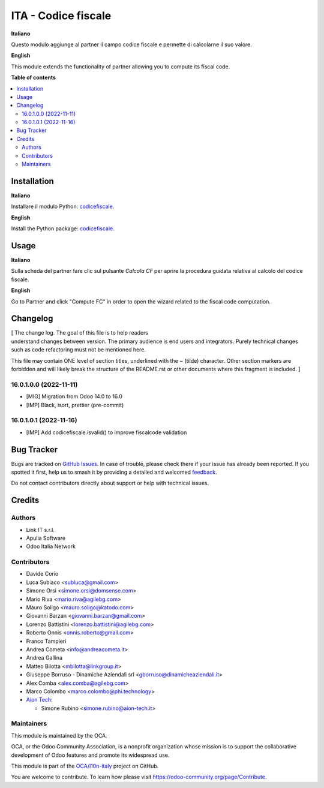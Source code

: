 ====================
ITA - Codice fiscale
====================

.. 
   !!!!!!!!!!!!!!!!!!!!!!!!!!!!!!!!!!!!!!!!!!!!!!!!!!!!
   !! This file is generated by oca-gen-addon-readme !!
   !! changes will be overwritten.                   !!
   !!!!!!!!!!!!!!!!!!!!!!!!!!!!!!!!!!!!!!!!!!!!!!!!!!!!
   !! source digest: sha256:7bb660d3a514703c7200193ca421d83e40bbd43f31819f9ad320ca1b2ed0d0a1
   !!!!!!!!!!!!!!!!!!!!!!!!!!!!!!!!!!!!!!!!!!!!!!!!!!!!

.. |badge1| image:: https://img.shields.io/badge/maturity-Production%2FStable-green.png
    :target: https://odoo-community.org/page/development-status
    :alt: Production/Stable
.. |badge2| image:: https://img.shields.io/badge/licence-AGPL--3-blue.png
    :target: http://www.gnu.org/licenses/agpl-3.0-standalone.html
    :alt: License: AGPL-3
.. |badge3| image:: https://img.shields.io/badge/github-OCA%2Fl10n--italy-lightgray.png?logo=github
    :target: https://github.com/OCA/l10n-italy/tree/16.0/l10n_it_fiscalcode
    :alt: OCA/l10n-italy
.. |badge4| image:: https://img.shields.io/badge/weblate-Translate%20me-F47D42.png
    :target: https://translation.odoo-community.org/projects/l10n-italy-16-0/l10n-italy-16-0-l10n_it_fiscalcode
    :alt: Translate me on Weblate
.. |badge5| image:: https://img.shields.io/badge/runboat-Try%20me-875A7B.png
    :target: https://runboat.odoo-community.org/builds?repo=OCA/l10n-italy&target_branch=16.0
    :alt: Try me on Runboat

|badge1| |badge2| |badge3| |badge4| |badge5|

**Italiano**

Questo modulo aggiunge al partner il campo codice fiscale e permette di
calcolarne il suo valore.

**English**

This module extends the functionality of partner allowing you to compute
its fiscal code.

**Table of contents**

.. contents::
   :local:

Installation
============

**Italiano**

Installare il modulo Python:
`codicefiscale <https://pypi.python.org/pypi/codicefiscale>`__.

**English**

Install the Python package:
`codicefiscale <https://pypi.python.org/pypi/codicefiscale>`__.

Usage
=====

**Italiano**

Sulla scheda del partner fare clic sul pulsante *Calcola CF* per aprire
la procedura guidata relativa al calcolo del codice fiscale.

**English**

Go to Partner and click "Compute FC" in order to open the wizard related
to the fiscal code computation.

Changelog
=========

| [ The change log. The goal of this file is to help readers
| understand changes between version. The primary audience is end users
  and integrators. Purely technical changes such as code refactoring
  must not be mentioned here.

This file may contain ONE level of section titles, underlined with the ~
(tilde) character. Other section markers are forbidden and will likely
break the structure of the README.rst or other documents where this
fragment is included. ]

16.0.1.0.0 (2022-11-11)
-----------------------

- [MIG] Migration from Odoo 14.0 to 16.0
- [IMP] Black, isort, prettier (pre-commit)

16.0.1.0.1 (2022-11-16)
-----------------------

- [IMP] Add codicefiscale.isvalid() to improve fiscalcode validation

Bug Tracker
===========

Bugs are tracked on `GitHub Issues <https://github.com/OCA/l10n-italy/issues>`_.
In case of trouble, please check there if your issue has already been reported.
If you spotted it first, help us to smash it by providing a detailed and welcomed
`feedback <https://github.com/OCA/l10n-italy/issues/new?body=module:%20l10n_it_fiscalcode%0Aversion:%2016.0%0A%0A**Steps%20to%20reproduce**%0A-%20...%0A%0A**Current%20behavior**%0A%0A**Expected%20behavior**>`_.

Do not contact contributors directly about support or help with technical issues.

Credits
=======

Authors
-------

* Link IT s.r.l.
* Apulia Software
* Odoo Italia Network

Contributors
------------

- Davide Corio
- Luca Subiaco <subluca@gmail.com>
- Simone Orsi <simone.orsi@domsense.com>
- Mario Riva <mario.riva@agilebg.com>
- Mauro Soligo <mauro.soligo@katodo.com>
- Giovanni Barzan <giovanni.barzan@gmail.com>
- Lorenzo Battistini <lorenzo.battistini@agilebg.com>
- Roberto Onnis <onnis.roberto@gmail.com>
- Franco Tampieri
- Andrea Cometa <info@andreacometa.it>
- Andrea Gallina
- Matteo Bilotta <mbilotta@linkgroup.it>
- Giuseppe Borruso - Dinamiche Aziendali srl
  <gborruso@dinamicheaziendali.it>
- Alex Comba <alex.comba@agilebg.com>
- Marco Colombo <marco.colombo@phi.technology>
- `Aion Tech <https://aiontech.company/>`__:

  - Simone Rubino <simone.rubino@aion-tech.it>

Maintainers
-----------

This module is maintained by the OCA.

.. image:: https://odoo-community.org/logo.png
   :alt: Odoo Community Association
   :target: https://odoo-community.org

OCA, or the Odoo Community Association, is a nonprofit organization whose
mission is to support the collaborative development of Odoo features and
promote its widespread use.

This module is part of the `OCA/l10n-italy <https://github.com/OCA/l10n-italy/tree/16.0/l10n_it_fiscalcode>`_ project on GitHub.

You are welcome to contribute. To learn how please visit https://odoo-community.org/page/Contribute.
